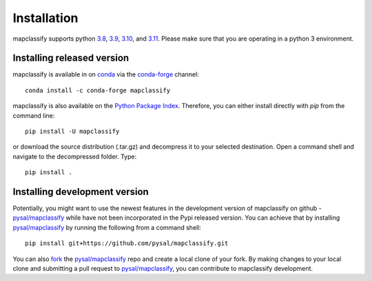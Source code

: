 .. Installation

Installation
============

mapclassify supports python `3.8`_, `3.9`_, `3.10`_, and `3.11`_. Please make sure that you are
operating in a python 3 environment.

Installing released version
---------------------------

mapclassify is available in on `conda`_ via the `conda-forge`_ channel::

  conda install -c conda-forge mapclassify


mapclassify is also available on the `Python Package Index`_. Therefore, you can either
install directly with `pip` from the command line::

  pip install -U mapclassify


or download the source distribution (.tar.gz) and decompress it to your selected
destination. Open a command shell and navigate to the decompressed folder.
Type::

  pip install .

Installing development version
------------------------------

Potentially, you might want to use the newest features in the development
version of mapclassify on github - `pysal/mapclassify`_ while have not been incorporated
in the Pypi released version. You can achieve that by installing `pysal/mapclassify`_
by running the following from a command shell::

  pip install git+https://github.com/pysal/mapclassify.git

You can  also `fork`_ the `pysal/mapclassify`_ repo and create a local clone of
your fork. By making changes
to your local clone and submitting a pull request to `pysal/mapclassify`_, you can
contribute to mapclassify development.

.. _3.8: https://docs.python.org/3.8/
.. _3.9: https://docs.python.org/3.9/
.. _3.10: https://docs.python.org/3.10/
.. _3.11: https://docs.python.org/3.11/
.. _conda: https://docs.conda.io/en/latest/
.. _conda-forge: https://anaconda.org/conda-forge/mapclassify
.. _Python Package Index: https://pypi.org/project/mapclassify/
.. _pysal/mapclassify: https://github.com/pysal/mapclassify
.. _fork: https://help.github.com/articles/fork-a-repo/

